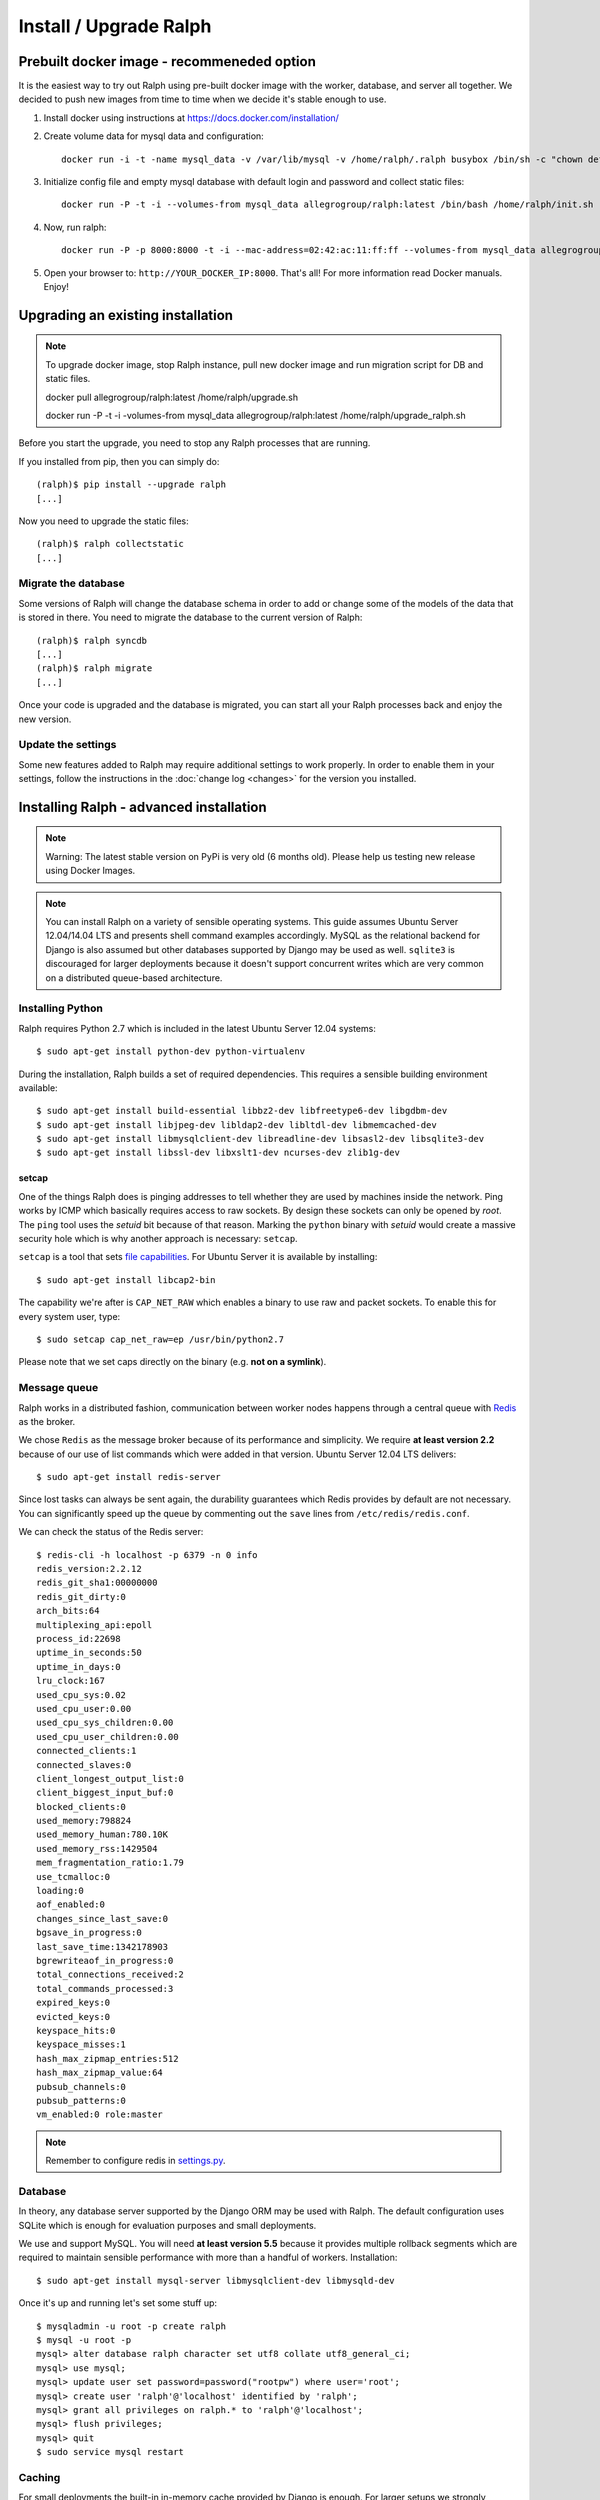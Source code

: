 =======================
Install / Upgrade Ralph
=======================

Prebuilt docker image - recommeneded option
===========================================

It is the easiest way to try out Ralph using pre-built docker image with the worker, database, and server all together. 
We decided to push new images from time to time when we decide it's stable enough to use.

1. Install docker using instructions at https://docs.docker.com/installation/
2. Create volume data for mysql data and configuration::

    docker run -i -t -name mysql_data -v /var/lib/mysql -v /home/ralph/.ralph busybox /bin/sh -c "chown default /home/ralph; chown default /home/ralph/.ralph"

3. Initialize config file and empty mysql database with default login and password and collect static files::

    docker run -P -t -i --volumes-from mysql_data allegrogroup/ralph:latest /bin/bash /home/ralph/init.sh

4. Now, run ralph::

    docker run -P -p 8000:8000 -t -i --mac-address=02:42:ac:11:ff:ff --volumes-from mysql_data allegrogroup/ralph:latest

5. Open your browser to: ``http://YOUR_DOCKER_IP:8000``. That's all! For more information read Docker manuals. Enjoy!


Upgrading an existing installation
==================================

.. note::

    To upgrade docker image, stop Ralph instance, pull new docker image and run migration script for DB and static files. 
    
    docker pull allegrogroup/ralph:latest /home/ralph/upgrade.sh

    docker run  -P -t -i -volumes-from mysql_data allegrogroup/ralph:latest /home/ralph/upgrade_ralph.sh


Before you start the upgrade, you need to stop any Ralph processes that are
running.

If you installed from pip, then you can simply do::

    (ralph)$ pip install --upgrade ralph
    [...]

Now you need to upgrade the static files::

    (ralph)$ ralph collectstatic
    [...]


Migrate the database
--------------------

Some versions of Ralph will change the database schema in order to add or change
some of the models of the data that is stored in there. You need to migrate the
database to the current version of Ralph::

    (ralph)$ ralph syncdb
    [...]
    (ralph)$ ralph migrate
    [...]

Once your code is upgraded and the database is migrated, you can start all your Ralph processes back and enjoy the new version.

Update the settings
-------------------

Some new features added to Ralph may require additional settings to work
properly. In order to enable them in your settings, follow the instructions in
the :doc:`change log <changes>` for the version you installed.


Installing Ralph - advanced installation
========================================

.. note::

   Warning: The latest stable version on PyPi is very old (6 months old). Please help us testing new release using Docker Images.


.. note::

   You can install Ralph on a variety of sensible operating systems. This guide
   assumes Ubuntu Server 12.04/14.04 LTS and presents shell command examples
   accordingly.  MySQL as the relational backend for Django is also assumed but
   other databases supported by Django may be used as well. ``sqlite3`` is
   discouraged for larger deployments because it doesn't support concurrent
   writes which are very common on a distributed queue-based architecture.


Installing Python
-----------------

Ralph requires Python 2.7 which is included in the latest Ubuntu Server 12.04
systems::

  $ sudo apt-get install python-dev python-virtualenv

During the installation, Ralph builds a set of required dependencies. This
requires a sensible building environment available::

  $ sudo apt-get install build-essential libbz2-dev libfreetype6-dev libgdbm-dev
  $ sudo apt-get install libjpeg-dev libldap2-dev libltdl-dev libmemcached-dev
  $ sudo apt-get install libmysqlclient-dev libreadline-dev libsasl2-dev libsqlite3-dev
  $ sudo apt-get install libssl-dev libxslt1-dev ncurses-dev zlib1g-dev

setcap
~~~~~~

One of the things Ralph does is pinging addresses to tell whether they are used
by machines inside the network. Ping works by ICMP which basically requires
access to raw sockets. By design these sockets can only be opened by *root*. The
``ping`` tool uses the *setuid* bit because of that reason. Marking the
``python`` binary with *setuid* would create a massive security hole which is
why another approach is necessary: ``setcap``.

``setcap`` is a tool that sets `file capabilities
<http://www.kernel.org/doc/man-pages/online/pages/man7/capabilities.7.html>`_.
For Ubuntu Server it is available by installing::

  $ sudo apt-get install libcap2-bin

The capability we're after is ``CAP_NET_RAW`` which enables a binary to use raw
and packet sockets. To enable this for every system user, type::

  $ sudo setcap cap_net_raw=ep /usr/bin/python2.7

Please note that we set caps directly on the binary (e.g. **not on a symlink**).

Message queue
-------------

Ralph works in a distributed fashion, communication between worker nodes
happens through a central queue with `Redis <http://redis.io/>`_ as the broker.

We chose ``Redis`` as the message broker because of its performance and
simplicity.  We require **at least version 2.2** because of our use of list
commands which were added in that version. Ubuntu Server 12.04 LTS delivers::

  $ sudo apt-get install redis-server

Since lost tasks can always be sent again, the durability guarantees which Redis
provides by default are not necessary. You can significantly speed up the queue
by commenting out the ``save`` lines from ``/etc/redis/redis.conf``.

We can check the status of the Redis server::

  $ redis-cli -h localhost -p 6379 -n 0 info
  redis_version:2.2.12
  redis_git_sha1:00000000
  redis_git_dirty:0
  arch_bits:64
  multiplexing_api:epoll
  process_id:22698
  uptime_in_seconds:50
  uptime_in_days:0
  lru_clock:167
  used_cpu_sys:0.02
  used_cpu_user:0.00
  used_cpu_sys_children:0.00
  used_cpu_user_children:0.00
  connected_clients:1
  connected_slaves:0
  client_longest_output_list:0
  client_biggest_input_buf:0
  blocked_clients:0
  used_memory:798824
  used_memory_human:780.10K
  used_memory_rss:1429504
  mem_fragmentation_ratio:1.79
  use_tcmalloc:0
  loading:0
  aof_enabled:0
  changes_since_last_save:0
  bgsave_in_progress:0
  last_save_time:1342178903
  bgrewriteaof_in_progress:0
  total_connections_received:2
  total_commands_processed:3
  expired_keys:0
  evicted_keys:0
  keyspace_hits:0
  keyspace_misses:1
  hash_max_zipmap_entries:512
  hash_max_zipmap_value:64
  pubsub_channels:0
  pubsub_patterns:0
  vm_enabled:0 role:master

.. note::

  Remember to configure redis in `settings.py <configuration.html#message-queue-broker>`_.

Database
--------

In theory, any database server supported by the Django ORM may be used with
Ralph. The default configuration uses SQLite which is enough for evaluation
purposes and small deployments.

We use and support MySQL. You will need **at least version 5.5** because it
provides multiple rollback segments which are required to maintain sensible
performance with more than a handful of workers. Installation::

  $ sudo apt-get install mysql-server libmysqlclient-dev libmysqld-dev

Once it's up and running let's set some stuff up::

  $ mysqladmin -u root -p create ralph
  $ mysql -u root -p
  mysql> alter database ralph character set utf8 collate utf8_general_ci;
  mysql> use mysql;
  mysql> update user set password=password("rootpw") where user='root';
  mysql> create user 'ralph'@'localhost' identified by 'ralph';
  mysql> grant all privileges on ralph.* to 'ralph'@'localhost';
  mysql> flush privileges;
  mysql> quit
  $ sudo service mysql restart

Caching
-------

For small deployments the built-in in-memory cache provided by Django is enough.
For larger setups we strongly recommend Redis:

  $ sudo apt-get install redis-server

Apache
------

To use Apache as the front-end Web server for Ralph, install it::

  $ sudo apt-get install apache2-mpm-worker libapache2-mod-proxy-html
  $ sudo a2enmod proxy
  $ sudo a2enmod proxy_http

Now add the Ralph site configuration to `/etc/apache2/sites-enabled/ralph
<_static/apache>`_, restart Apache and you're done. Alternatively, you can
check out `configuration for usage with modwsgi <_static/apache-wsgi>`_ (you
will need the `ralph.wsgi <_static/ralph.wsgi>`_ file, too).

.. note::

  Remember to adapt the project and static paths in the Apache configuration
  files to fit your actual system configuration.

Ralph
-----

system user
~~~~~~~~~~~

Unprivileged and not owned by a person::

  $ sudo adduser --home /home/ralph ralph
  $ sudo su - ralph

virtual environment
~~~~~~~~~~~~~~~~~~~

Let's create a virtual environment for Python in the user's home::

  $ virtualenv . --distribute --no-site-packages

The newly created virtual environment contains a directory structure mimicking
``/usr/local``::

  $ tree -dL 3
  .
  ├── bin
  ├── include
  │   └── python2.7 -> /usr/local/include/python2.7
  └── lib
      └── python2.7
          ├── config -> /usr/local/lib/python2.7/config
          ├── distutils
          ├── encodings -> /usr/local/lib/python2.7/encodings
          ├── lib-dynload -> /usr/local/lib/python2.7/lib-dynload
          └── site-packages

  10 directories

In any shell the user can *activate* the virtual environment. By doing that, the
default Python executable and helper scripts will point to those within the
virtual env directory structure::

  $ which python
  /usr/local/bin/python
  $ . bin/activate
  (ralph)$ which python
  /home/ralph/bin/python

To automate this it's very useful to add ``source /home/ralph/bin/activate`` to
``/home/ralph/.profile`` or ``/home/ralph/.bashrc``. That way with each login
the virtual environment is activated and the user doesn't have to remember to do
that.

**Further setup assumes an activated virtual environment.**

.. note::

  You also have to call ``setcap`` on the Python binary created in the
  virtualenv's ``bin`` directory::

    $ sudo setcap cap_net_raw=ep /home/ralph/bin/python

Installing from pip
~~~~~~~~~~~~~~~~~~~

Check your pip version::

  (ralph)$ pip --version

If you have pip 1.3.x or 1.4.x use this command::

  (ralph)$ pip install ralph

In case you have newer pip (1.5.x or newer) use slightly longer command::

  (ralph)$ pip install ralph --use-mirrors --allow-all-external --allow-unverified ipaddr --allow-unverified postmarkup --allow-unverified pysphere

That's it.

Installing from sources (bleeding edge version)
~~~~~~~~~~~~~~~~~~~~~~~~~~~~~~~~~~~~~~~~~~~~~~~

Alternatively, to live on the bleeding edge, you can clone the Ralph git
repository to ``project`` and install it manually::

  (ralph)$ git clone git://github.com/allegro/ralph.git project
  (ralph)$ cd project
  (ralph)$ make install

The last command will install numerous dependencies to the virtual environment
we just created. It's important that we used an activated virtual environment
because without it, the dependencies would install directly in
``/usr/local/lib/python2.7/site-packages/`` which could potentially create
compatibility problems for other applications requiring other versions of the
dependencies installed.

.. note::

  If your PIL installation on Ubuntu 12.04 ends up telling::

      *** TKINTER support not available
      *** JPEG support not available
      *** ZLIB (PNG/ZIP) support not available
      *** FREETYPE2 support not available
      *** LITTLECMS support not available

  you should try running::

      $ sudo apt-get install libjpeg8-dev liblcms1-dev libpng12-dev
      $ pushd /usr/lib
      $ sudo ln -s x86_64-linux-gnu/libz.so libz.so
      $ sudo ln -s x86_64-linux-gnu/libfreetype.so libfreetype.so
      $ popd
      $ pip install -U Pillow

  Now PIL should at least tell you this much::

      *** TKINTER support not available
      --- JPEG support available
      --- ZLIB (PNG/ZIP) support available
      --- FREETYPE2 support available
      --- LITTLECMS support available

  Note that we are not using the default ``PIL`` package from PyPI but the
  friendly ``Pillow`` fork which is actively maintained by the Plone
  community.

Initial setup
~~~~~~~~~~~~~

Once installed, we can create a configuration file template::

  (ralph)$ ralph makeconf

This will create a ``.ralph/settings`` file in the current user's home
directory. You can also create these settings in ``/etc`` by providing the
``--global`` option to ``makeconf``.

After creating the configuration file, you have to customize it like described
on :ref:`the configuration page <configuration>` so that Ralph knows how to
connect to your database, message broker, etc. You can skip customizing
configuration for strictly evaluation purposes, it will use SQLite and other
zero configuration options.

After creating the default config file, let's synchronize the database from
sources by running the standard ``syncdb`` management command::

  (ralph)$ ralph syncdb --all

Django will create some tables, setup some default values and ask whether you
want to create a superuser. Do so, you will use the credentials given to test
whether the setup worked. The ``--all`` switch to ``syncdb`` created all
tables, even if there are existing migrations for them. Mark all those
migrations as done by running::

  (ralph)$ ralph migrate --fake

Lastly, we need to link the static images, CSS files, JavaScript sources, etc.
to a common place so the front-end Web server can pick them up. That way the
back-end doesn't have to deal with static files. The command to do that is
simple::

  (ralph)$ ralph collectstatic -l

By default the ``collectstatic`` command copies the files. The ``-l`` option
creates symlinks instead.


Python and setcap
~~~~~~~~~~~~~~~~~

From the project directory run::

  $ ralph test ralph.util
  Creating test database for alias 'default'...
  ..
  ----------------------------------------------------------------------
  Ran 2 tests in 0.505s

  OK
  Destroying test database for alias 'default'...

Back-end web server
~~~~~~~~~~~~~~~~~~~

From the project directory run::

  (ralph)$ ralph run_gunicorn
  Validating models...
  0 errors found

  Django version 1.3, using settings 'ralph.settings'
  Server is running
  Quit the server with CONTROL-C.
  2011-04-18 13:39:34 [17904] [INFO] Starting gunicorn 0.12.1
  2011-04-18 13:39:34 [17904] [INFO] Listening at: http://127.0.0.1:8000 (17904)
  2011-04-18 13:39:34 [17904] [INFO] Using worker: sync
  2011-04-18 13:39:34 [17912] [INFO] Booting worker with pid: 17912

The service should be accessible from the localhost. You may invoke this command
with a ``host:port`` argument to see the web app from a remote host. For
production use however, configure a front-end Web server (like Apache described
above) and run Gunicorn as a daemon. You may find example Gunicorn ``init.d``
scripts in the :ref:`FAQ <faq>`.

Message queue
~~~~~~~~~~~~~

From the project directory run::

  (ralph)$ ralph rqworker -v2 default
  16:43:19 RQ worker started, version 0.3.7
  16:43:19
  16:43:19 *** Listening on default, dc2...

This runs a single worker process. Leave it open for now, in the next step
we'll check if the communication works alright.

That's it!
----------

If all of the above worked, you're all set up and ready to do some actual work.
